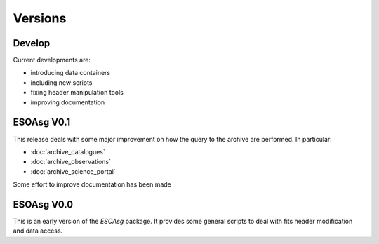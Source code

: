 ========
Versions
========

Develop
=======

Current developments are:

* introducing data containers
* including new scripts
* fixing header manipulation tools
* improving documentation

ESOAsg V0.1
===========

This release deals with some major improvement on how the query to the archive are performed.
In particular:

* :doc:`archive_catalogues`
* :doc:`archive_observations`
* :doc:`archive_science_portal`

Some effort to improve documentation has been made

ESOAsg V0.0
===========

This is an early version of the `ESOAsg` package.
It provides some general scripts to deal with fits header modification and data access.


